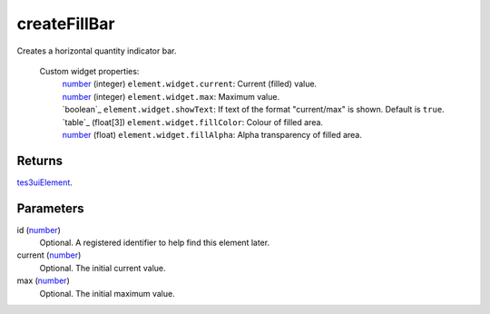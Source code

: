 createFillBar
====================================================================================================

Creates a horizontal quantity indicator bar.

    Custom widget properties:
        | `number`_ (integer) ``element.widget.current``: Current (filled) value.
        | `number`_ (integer) ``element.widget.max``: Maximum value.
        | `boolean`_ ``element.widget.showText``: If text of the format "current/max" is shown. Default is ``true``.
        | `table`_ (float[3]) ``element.widget.fillColor``: Colour of filled area.
        | `number`_ (float) ``element.widget.fillAlpha``: Alpha transparency of filled area.

Returns
----------------------------------------------------------------------------------------------------

`tes3uiElement`_.

Parameters
----------------------------------------------------------------------------------------------------

id (`number`_)
    Optional. A registered identifier to help find this element later.

current (`number`_)
    Optional. The initial current value.

max (`number`_)
    Optional. The initial maximum value.

.. _`number`: ../../../lua/type/number.html
.. _`tes3uiElement`: ../../../lua/type/tes3uiElement.html
